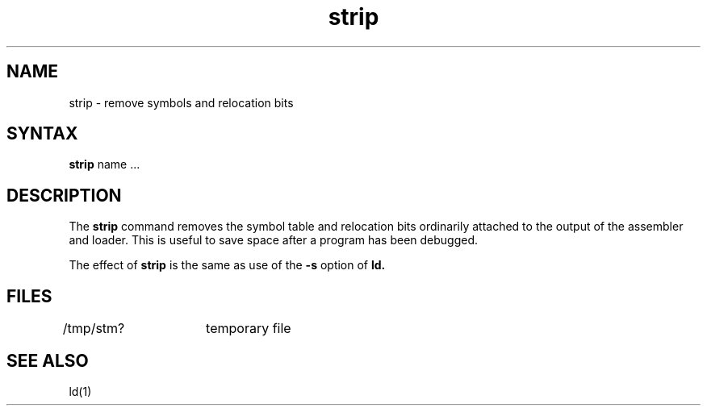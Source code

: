.TH strip 1 
.SH NAME
strip \- remove symbols and relocation bits
.SH SYNTAX
.B strip
name ...
.SH DESCRIPTION
The
.B strip
command removes the symbol
table and relocation bits ordinarily attached to the output
of the assembler and loader.
This is useful to save space after a program has been
debugged.
.PP
The effect of
.B strip
is the same as use of the
.B \-s
option
of
.B ld.
.SH FILES
/tmp/stm?	temporary file
.SH "SEE ALSO"
ld(1)
